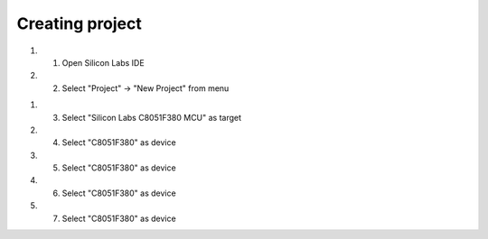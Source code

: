 Creating project
================

.. project::

#. 1) Open Silicon Labs IDE
#. 2) Select "Project" -> "New Project" from menu

.. image:: images/new_project_menu.PNG
  :width: 800
  :height: 300
  :alt: Menu

#. 3) Select "Silicon Labs C8051F380 MCU" as target
#. 4) Select "C8051F380" as device
#. 5) Select "C8051F380" as device
#. 6) Select "C8051F380" as device
#. 7) Select "C8051F380" as device


